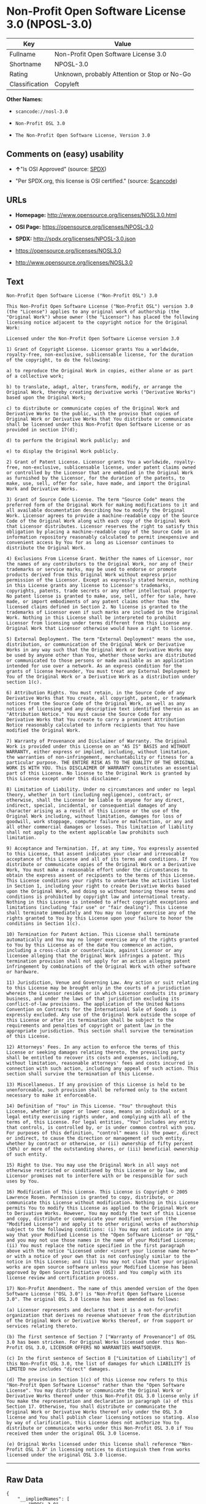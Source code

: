 * Non-Profit Open Software License 3.0 (NPOSL-3.0)

| Key              | Value                                          |
|------------------+------------------------------------------------|
| Fullname         | Non-Profit Open Software License 3.0           |
| Shortname        | NPOSL-3.0                                      |
| Rating           | Unknown, probably Attention or Stop or No-Go   |
| Classification   | Copyleft                                       |

*Other Names:*

- =scancode://nosl-3.0=

- =Non-Profit OSL 3.0=

- =The Non-Profit Open Software License, Version 3.0=

** Comments on (easy) usability

- *↑*"Is OSI Approved" (source:
  [[https://spdx.org/licenses/NPOSL-3.0.html][SPDX]])

- "Per SPDX.org, this license is OSI certified." (source:
  [[https://github.com/nexB/scancode-toolkit/blob/develop/src/licensedcode/data/licenses/nosl-3.0.yml][Scancode]])

** URLs

- *Homepage:* http://www.opensource.org/licenses/NOSL3.0.html

- *OSI Page:* https://opensource.org/licenses/NPOSL-3.0

- *SPDX:* http://spdx.org/licenses/NPOSL-3.0.json

- https://opensource.org/licenses/NOSL3.0

- http://www.opensource.org/licenses/NOSL3.0

** Text

#+BEGIN_EXAMPLE
  Non-Profit Open Software License ("Non-Profit OSL") 3.0

  This Non-Profit Open Software License ("Non-Profit OSL") version 3.0 (the "License") applies to any original work of authorship (the "Original Work") whose owner (the "Licensor") has placed the following licensing notice adjacent to the copyright notice for the Original Work:

  Licensed under the Non-Profit Open Software License version 3.0

  1) Grant of Copyright License. Licensor grants You a worldwide, royalty-free, non-exclusive, sublicensable license, for the duration of the copyright, to do the following:

  a) to reproduce the Original Work in copies, either alone or as part of a collective work;

  b) to translate, adapt, alter, transform, modify, or arrange the Original Work, thereby creating derivative works ("Derivative Works") based upon the Original Work;

  c) to distribute or communicate copies of the Original Work and Derivative Works to the public, with the proviso that copies of Original Work or Derivative Works that You distribute or communicate shall be licensed under this Non-Profit Open Software License or as provided in section 17(d);

  d) to perform the Original Work publicly; and

  e) to display the Original Work publicly.

  2) Grant of Patent License. Licensor grants You a worldwide, royalty-free, non-exclusive, sublicensable license, under patent claims owned or controlled by the Licensor that are embodied in the Original Work as furnished by the Licensor, for the duration of the patents, to make, use, sell, offer for sale, have made, and import the Original Work and Derivative Works.

  3) Grant of Source Code License. The term "Source Code" means the preferred form of the Original Work for making modifications to it and all available documentation describing how to modify the Original Work. Licensor agrees to provide a machine-readable copy of the Source Code of the Original Work along with each copy of the Original Work that Licensor distributes. Licensor reserves the right to satisfy this obligation by placing a machine-readable copy of the Source Code in an information repository reasonably calculated to permit inexpensive and convenient access by You for as long as Licensor continues to distribute the Original Work.

  4) Exclusions From License Grant. Neither the names of Licensor, nor the names of any contributors to the Original Work, nor any of their trademarks or service marks, may be used to endorse or promote products derived from this Original Work without express prior permission of the Licensor. Except as expressly stated herein, nothing in this License grants any license to Licensor's trademarks, copyrights, patents, trade secrets or any other intellectual property. No patent license is granted to make, use, sell, offer for sale, have made, or import embodiments of any patent claims other than the licensed claims defined in Section 2. No license is granted to the trademarks of Licensor even if such marks are included in the Original Work. Nothing in this License shall be interpreted to prohibit Licensor from licensing under terms different from this License any Original Work that Licensor otherwise would have a right to license.

  5) External Deployment. The term "External Deployment" means the use, distribution, or communication of the Original Work or Derivative Works in any way such that the Original Work or Derivative Works may be used by anyone other than You, whether those works are distributed or communicated to those persons or made available as an application intended for use over a network. As an express condition for the grants of license hereunder, You must treat any External Deployment by You of the Original Work or a Derivative Work as a distribution under section 1(c).

  6) Attribution Rights. You must retain, in the Source Code of any Derivative Works that You create, all copyright, patent, or trademark notices from the Source Code of the Original Work, as well as any notices of licensing and any descriptive text identified therein as an "Attribution Notice." You must cause the Source Code for any Derivative Works that You create to carry a prominent Attribution Notice reasonably calculated to inform recipients that You have modified the Original Work.

  7) Warranty of Provenance and Disclaimer of Warranty. The Original Work is provided under this License on an "AS IS" BASIS and WITHOUT WARRANTY, either express or implied, including, without limitation, the warranties of non-infringement, merchantability or fitness for a particular purpose. THE ENTIRE RISK AS TO THE QUALITY OF THE ORIGINAL WORK IS WITH YOU. This DISCLAIMER OF WARRANTY constitutes an essential part of this License. No license to the Original Work is granted by this License except under this disclaimer.

  8) Limitation of Liability. Under no circumstances and under no legal theory, whether in tort (including negligence), contract, or otherwise, shall the Licensor be liable to anyone for any direct, indirect, special, incidental, or consequential damages of any character arising as a result of this License or the use of the Original Work including, without limitation, damages for loss of goodwill, work stoppage, computer failure or malfunction, or any and all other commercial damages or losses. This limitation of liability shall not apply to the extent applicable law prohibits such limitation.

  9) Acceptance and Termination. If, at any time, You expressly assented to this License, that assent indicates your clear and irrevocable acceptance of this License and all of its terms and conditions. If You distribute or communicate copies of the Original Work or a Derivative Work, You must make a reasonable effort under the circumstances to obtain the express assent of recipients to the terms of this License. This License conditions your rights to undertake the activities listed in Section 1, including your right to create Derivative Works based upon the Original Work, and doing so without honoring these terms and conditions is prohibited by copyright law and international treaty. Nothing in this License is intended to affect copyright exceptions and limitations (including "fair use" or "fair dealing"). This License shall terminate immediately and You may no longer exercise any of the rights granted to You by this License upon your failure to honor the conditions in Section 1(c).

  10) Termination for Patent Action. This License shall terminate automatically and You may no longer exercise any of the rights granted to You by this License as of the date You commence an action, including a cross-claim or counterclaim, against Licensor or any licensee alleging that the Original Work infringes a patent. This termination provision shall not apply for an action alleging patent infringement by combinations of the Original Work with other software or hardware.

  11) Jurisdiction, Venue and Governing Law. Any action or suit relating to this License may be brought only in the courts of a jurisdiction wherein the Licensor resides or in which Licensor conducts its primary business, and under the laws of that jurisdiction excluding its conflict-of-law provisions. The application of the United Nations Convention on Contracts for the International Sale of Goods is expressly excluded. Any use of the Original Work outside the scope of this License or after its termination shall be subject to the requirements and penalties of copyright or patent law in the appropriate jurisdiction. This section shall survive the termination of this License.

  12) Attorneys' Fees. In any action to enforce the terms of this License or seeking damages relating thereto, the prevailing party shall be entitled to recover its costs and expenses, including, without limitation, reasonable attorneys' fees and costs incurred in connection with such action, including any appeal of such action. This section shall survive the termination of this License.

  13) Miscellaneous. If any provision of this License is held to be unenforceable, such provision shall be reformed only to the extent necessary to make it enforceable.

  14) Definition of "You" in This License. "You" throughout this License, whether in upper or lower case, means an individual or a legal entity exercising rights under, and complying with all of the terms of, this License. For legal entities, "You" includes any entity that controls, is controlled by, or is under common control with you. For purposes of this definition, "control" means (i) the power, direct or indirect, to cause the direction or management of such entity, whether by contract or otherwise, or (ii) ownership of fifty percent (50%) or more of the outstanding shares, or (iii) beneficial ownership of such entity.

  15) Right to Use. You may use the Original Work in all ways not otherwise restricted or conditioned by this License or by law, and Licensor promises not to interfere with or be responsible for such uses by You.

  16) Modification of This License. This License is Copyright © 2005 Lawrence Rosen. Permission is granted to copy, distribute, or communicate this License without modification. Nothing in this License permits You to modify this License as applied to the Original Work or to Derivative Works. However, You may modify the text of this License and copy, distribute or communicate your modified version (the "Modified License") and apply it to other original works of authorship subject to the following conditions: (i) You may not indicate in any way that your Modified License is the "Open Software License" or "OSL" and you may not use those names in the name of your Modified License; (ii) You must replace the notice specified in the first paragraph above with the notice "Licensed under <insert your license name here>" or with a notice of your own that is not confusingly similar to the notice in this License; and (iii) You may not claim that your original works are open source software unless your Modified License has been approved by Open Source Initiative (OSI) and You comply with its license review and certification process.

  17) Non-Profit Amendment. The name of this amended version of the Open Software License ("OSL 3.0") is "Non-Profit Open Software License 3.0". The original OSL 3.0 license has been amended as follows:

  (a) Licensor represents and declares that it is a not-for-profit organization that derives no revenue whatsoever from the distribution of the Original Work or Derivative Works thereof, or from support or services relating thereto.

  (b) The first sentence of Section 7 ["Warranty of Provenance"] of OSL 3.0 has been stricken. For Original Works licensed under this Non-Profit OSL 3.0, LICENSOR OFFERS NO WARRANTIES WHATSOEVER.

  (c) In the first sentence of Section 8 ["Limitation of Liability"] of this Non-Profit OSL 3.0, the list of damages for which LIABILITY IS LIMITED now includes "direct" damages.

  (d) The proviso in Section 1(c) of this License now refers to this "Non-Profit Open Software License" rather than the "Open Software License". You may distribute or communicate the Original Work or Derivative Works thereof under this Non-Profit OSL 3.0 license only if You make the representation and declaration in paragraph (a) of this Section 17. Otherwise, You shall distribute or communicate the Original Work or Derivative Works thereof only under the OSL 3.0 license and You shall publish clear licensing notices so stating. Also by way of clarification, this License does not authorize You to distribute or communicate works under this Non-Profit OSL 3.0 if You received them under the original OSL 3.0 license.

  (e) Original Works licensed under this license shall reference "Non-Profit OSL 3.0" in licensing notices to distinguish them from works licensed under the original OSL 3.0 license.
#+END_EXAMPLE

--------------

** Raw Data

#+BEGIN_EXAMPLE
  {
      "__impliedNames": [
          "NPOSL-3.0",
          "Non-Profit Open Software License 3.0",
          "scancode://nosl-3.0",
          "Non-Profit OSL 3.0",
          "The Non-Profit Open Software License, Version 3.0"
      ],
      "__impliedId": "NPOSL-3.0",
      "facts": {
          "Open Knowledge International": {
              "is_generic": null,
              "status": "active",
              "domain_software": true,
              "url": "https://opensource.org/licenses/NPOSL-3.0",
              "maintainer": "Lawrence Rosen",
              "od_conformance": "not reviewed",
              "_sourceURL": "https://github.com/okfn/licenses/blob/master/licenses.csv",
              "domain_data": false,
              "osd_conformance": "approved",
              "id": "NPOSL-3.0",
              "title": "Non-Profit Open Software License 3.0",
              "_implications": {
                  "__impliedNames": [
                      "NPOSL-3.0",
                      "Non-Profit Open Software License 3.0"
                  ],
                  "__impliedId": "NPOSL-3.0",
                  "__impliedURLs": [
                      [
                          null,
                          "https://opensource.org/licenses/NPOSL-3.0"
                      ]
                  ]
              },
              "domain_content": true
          },
          "SPDX": {
              "isSPDXLicenseDeprecated": false,
              "spdxFullName": "Non-Profit Open Software License 3.0",
              "spdxDetailsURL": "http://spdx.org/licenses/NPOSL-3.0.json",
              "_sourceURL": "https://spdx.org/licenses/NPOSL-3.0.html",
              "spdxLicIsOSIApproved": true,
              "spdxSeeAlso": [
                  "https://opensource.org/licenses/NOSL3.0"
              ],
              "_implications": {
                  "__impliedNames": [
                      "NPOSL-3.0",
                      "Non-Profit Open Software License 3.0"
                  ],
                  "__impliedId": "NPOSL-3.0",
                  "__impliedJudgement": [
                      [
                          "SPDX",
                          {
                              "tag": "PositiveJudgement",
                              "contents": "Is OSI Approved"
                          }
                      ]
                  ],
                  "__isOsiApproved": true,
                  "__impliedURLs": [
                      [
                          "SPDX",
                          "http://spdx.org/licenses/NPOSL-3.0.json"
                      ],
                      [
                          null,
                          "https://opensource.org/licenses/NOSL3.0"
                      ]
                  ]
              },
              "spdxLicenseId": "NPOSL-3.0"
          },
          "Scancode": {
              "otherUrls": [
                  "http://www.opensource.org/licenses/NOSL3.0",
                  "https://opensource.org/licenses/NOSL3.0"
              ],
              "homepageUrl": "http://www.opensource.org/licenses/NOSL3.0.html",
              "shortName": "Non-Profit OSL 3.0",
              "textUrls": null,
              "text": "Non-Profit Open Software License (\"Non-Profit OSL\") 3.0\n\nThis Non-Profit Open Software License (\"Non-Profit OSL\") version 3.0 (the \"License\") applies to any original work of authorship (the \"Original Work\") whose owner (the \"Licensor\") has placed the following licensing notice adjacent to the copyright notice for the Original Work:\n\nLicensed under the Non-Profit Open Software License version 3.0\n\n1) Grant of Copyright License. Licensor grants You a worldwide, royalty-free, non-exclusive, sublicensable license, for the duration of the copyright, to do the following:\n\na) to reproduce the Original Work in copies, either alone or as part of a collective work;\n\nb) to translate, adapt, alter, transform, modify, or arrange the Original Work, thereby creating derivative works (\"Derivative Works\") based upon the Original Work;\n\nc) to distribute or communicate copies of the Original Work and Derivative Works to the public, with the proviso that copies of Original Work or Derivative Works that You distribute or communicate shall be licensed under this Non-Profit Open Software License or as provided in section 17(d);\n\nd) to perform the Original Work publicly; and\n\ne) to display the Original Work publicly.\n\n2) Grant of Patent License. Licensor grants You a worldwide, royalty-free, non-exclusive, sublicensable license, under patent claims owned or controlled by the Licensor that are embodied in the Original Work as furnished by the Licensor, for the duration of the patents, to make, use, sell, offer for sale, have made, and import the Original Work and Derivative Works.\n\n3) Grant of Source Code License. The term \"Source Code\" means the preferred form of the Original Work for making modifications to it and all available documentation describing how to modify the Original Work. Licensor agrees to provide a machine-readable copy of the Source Code of the Original Work along with each copy of the Original Work that Licensor distributes. Licensor reserves the right to satisfy this obligation by placing a machine-readable copy of the Source Code in an information repository reasonably calculated to permit inexpensive and convenient access by You for as long as Licensor continues to distribute the Original Work.\n\n4) Exclusions From License Grant. Neither the names of Licensor, nor the names of any contributors to the Original Work, nor any of their trademarks or service marks, may be used to endorse or promote products derived from this Original Work without express prior permission of the Licensor. Except as expressly stated herein, nothing in this License grants any license to Licensor's trademarks, copyrights, patents, trade secrets or any other intellectual property. No patent license is granted to make, use, sell, offer for sale, have made, or import embodiments of any patent claims other than the licensed claims defined in Section 2. No license is granted to the trademarks of Licensor even if such marks are included in the Original Work. Nothing in this License shall be interpreted to prohibit Licensor from licensing under terms different from this License any Original Work that Licensor otherwise would have a right to license.\n\n5) External Deployment. The term \"External Deployment\" means the use, distribution, or communication of the Original Work or Derivative Works in any way such that the Original Work or Derivative Works may be used by anyone other than You, whether those works are distributed or communicated to those persons or made available as an application intended for use over a network. As an express condition for the grants of license hereunder, You must treat any External Deployment by You of the Original Work or a Derivative Work as a distribution under section 1(c).\n\n6) Attribution Rights. You must retain, in the Source Code of any Derivative Works that You create, all copyright, patent, or trademark notices from the Source Code of the Original Work, as well as any notices of licensing and any descriptive text identified therein as an \"Attribution Notice.\" You must cause the Source Code for any Derivative Works that You create to carry a prominent Attribution Notice reasonably calculated to inform recipients that You have modified the Original Work.\n\n7) Warranty of Provenance and Disclaimer of Warranty. The Original Work is provided under this License on an \"AS IS\" BASIS and WITHOUT WARRANTY, either express or implied, including, without limitation, the warranties of non-infringement, merchantability or fitness for a particular purpose. THE ENTIRE RISK AS TO THE QUALITY OF THE ORIGINAL WORK IS WITH YOU. This DISCLAIMER OF WARRANTY constitutes an essential part of this License. No license to the Original Work is granted by this License except under this disclaimer.\n\n8) Limitation of Liability. Under no circumstances and under no legal theory, whether in tort (including negligence), contract, or otherwise, shall the Licensor be liable to anyone for any direct, indirect, special, incidental, or consequential damages of any character arising as a result of this License or the use of the Original Work including, without limitation, damages for loss of goodwill, work stoppage, computer failure or malfunction, or any and all other commercial damages or losses. This limitation of liability shall not apply to the extent applicable law prohibits such limitation.\n\n9) Acceptance and Termination. If, at any time, You expressly assented to this License, that assent indicates your clear and irrevocable acceptance of this License and all of its terms and conditions. If You distribute or communicate copies of the Original Work or a Derivative Work, You must make a reasonable effort under the circumstances to obtain the express assent of recipients to the terms of this License. This License conditions your rights to undertake the activities listed in Section 1, including your right to create Derivative Works based upon the Original Work, and doing so without honoring these terms and conditions is prohibited by copyright law and international treaty. Nothing in this License is intended to affect copyright exceptions and limitations (including \"fair use\" or \"fair dealing\"). This License shall terminate immediately and You may no longer exercise any of the rights granted to You by this License upon your failure to honor the conditions in Section 1(c).\n\n10) Termination for Patent Action. This License shall terminate automatically and You may no longer exercise any of the rights granted to You by this License as of the date You commence an action, including a cross-claim or counterclaim, against Licensor or any licensee alleging that the Original Work infringes a patent. This termination provision shall not apply for an action alleging patent infringement by combinations of the Original Work with other software or hardware.\n\n11) Jurisdiction, Venue and Governing Law. Any action or suit relating to this License may be brought only in the courts of a jurisdiction wherein the Licensor resides or in which Licensor conducts its primary business, and under the laws of that jurisdiction excluding its conflict-of-law provisions. The application of the United Nations Convention on Contracts for the International Sale of Goods is expressly excluded. Any use of the Original Work outside the scope of this License or after its termination shall be subject to the requirements and penalties of copyright or patent law in the appropriate jurisdiction. This section shall survive the termination of this License.\n\n12) Attorneys' Fees. In any action to enforce the terms of this License or seeking damages relating thereto, the prevailing party shall be entitled to recover its costs and expenses, including, without limitation, reasonable attorneys' fees and costs incurred in connection with such action, including any appeal of such action. This section shall survive the termination of this License.\n\n13) Miscellaneous. If any provision of this License is held to be unenforceable, such provision shall be reformed only to the extent necessary to make it enforceable.\n\n14) Definition of \"You\" in This License. \"You\" throughout this License, whether in upper or lower case, means an individual or a legal entity exercising rights under, and complying with all of the terms of, this License. For legal entities, \"You\" includes any entity that controls, is controlled by, or is under common control with you. For purposes of this definition, \"control\" means (i) the power, direct or indirect, to cause the direction or management of such entity, whether by contract or otherwise, or (ii) ownership of fifty percent (50%) or more of the outstanding shares, or (iii) beneficial ownership of such entity.\n\n15) Right to Use. You may use the Original Work in all ways not otherwise restricted or conditioned by this License or by law, and Licensor promises not to interfere with or be responsible for such uses by You.\n\n16) Modification of This License. This License is Copyright ÃÂ© 2005 Lawrence Rosen. Permission is granted to copy, distribute, or communicate this License without modification. Nothing in this License permits You to modify this License as applied to the Original Work or to Derivative Works. However, You may modify the text of this License and copy, distribute or communicate your modified version (the \"Modified License\") and apply it to other original works of authorship subject to the following conditions: (i) You may not indicate in any way that your Modified License is the \"Open Software License\" or \"OSL\" and you may not use those names in the name of your Modified License; (ii) You must replace the notice specified in the first paragraph above with the notice \"Licensed under <insert your license name here>\" or with a notice of your own that is not confusingly similar to the notice in this License; and (iii) You may not claim that your original works are open source software unless your Modified License has been approved by Open Source Initiative (OSI) and You comply with its license review and certification process.\n\n17) Non-Profit Amendment. The name of this amended version of the Open Software License (\"OSL 3.0\") is \"Non-Profit Open Software License 3.0\". The original OSL 3.0 license has been amended as follows:\n\n(a) Licensor represents and declares that it is a not-for-profit organization that derives no revenue whatsoever from the distribution of the Original Work or Derivative Works thereof, or from support or services relating thereto.\n\n(b) The first sentence of Section 7 [\"Warranty of Provenance\"] of OSL 3.0 has been stricken. For Original Works licensed under this Non-Profit OSL 3.0, LICENSOR OFFERS NO WARRANTIES WHATSOEVER.\n\n(c) In the first sentence of Section 8 [\"Limitation of Liability\"] of this Non-Profit OSL 3.0, the list of damages for which LIABILITY IS LIMITED now includes \"direct\" damages.\n\n(d) The proviso in Section 1(c) of this License now refers to this \"Non-Profit Open Software License\" rather than the \"Open Software License\". You may distribute or communicate the Original Work or Derivative Works thereof under this Non-Profit OSL 3.0 license only if You make the representation and declaration in paragraph (a) of this Section 17. Otherwise, You shall distribute or communicate the Original Work or Derivative Works thereof only under the OSL 3.0 license and You shall publish clear licensing notices so stating. Also by way of clarification, this License does not authorize You to distribute or communicate works under this Non-Profit OSL 3.0 if You received them under the original OSL 3.0 license.\n\n(e) Original Works licensed under this license shall reference \"Non-Profit OSL 3.0\" in licensing notices to distinguish them from works licensed under the original OSL 3.0 license.",
              "category": "Copyleft",
              "osiUrl": "http://www.opensource.org/licenses/NOSL3.0.html",
              "owner": "OSI - Open Source Initiative",
              "_sourceURL": "https://github.com/nexB/scancode-toolkit/blob/develop/src/licensedcode/data/licenses/nosl-3.0.yml",
              "key": "nosl-3.0",
              "name": "Non-Profit Open Software License 3.0",
              "spdxId": "NPOSL-3.0",
              "notes": "Per SPDX.org, this license is OSI certified.",
              "_implications": {
                  "__impliedNames": [
                      "scancode://nosl-3.0",
                      "Non-Profit OSL 3.0",
                      "NPOSL-3.0"
                  ],
                  "__impliedId": "NPOSL-3.0",
                  "__impliedJudgement": [
                      [
                          "Scancode",
                          {
                              "tag": "NeutralJudgement",
                              "contents": "Per SPDX.org, this license is OSI certified."
                          }
                      ]
                  ],
                  "__impliedCopyleft": [
                      [
                          "Scancode",
                          "Copyleft"
                      ]
                  ],
                  "__calculatedCopyleft": "Copyleft",
                  "__impliedText": "Non-Profit Open Software License (\"Non-Profit OSL\") 3.0\n\nThis Non-Profit Open Software License (\"Non-Profit OSL\") version 3.0 (the \"License\") applies to any original work of authorship (the \"Original Work\") whose owner (the \"Licensor\") has placed the following licensing notice adjacent to the copyright notice for the Original Work:\n\nLicensed under the Non-Profit Open Software License version 3.0\n\n1) Grant of Copyright License. Licensor grants You a worldwide, royalty-free, non-exclusive, sublicensable license, for the duration of the copyright, to do the following:\n\na) to reproduce the Original Work in copies, either alone or as part of a collective work;\n\nb) to translate, adapt, alter, transform, modify, or arrange the Original Work, thereby creating derivative works (\"Derivative Works\") based upon the Original Work;\n\nc) to distribute or communicate copies of the Original Work and Derivative Works to the public, with the proviso that copies of Original Work or Derivative Works that You distribute or communicate shall be licensed under this Non-Profit Open Software License or as provided in section 17(d);\n\nd) to perform the Original Work publicly; and\n\ne) to display the Original Work publicly.\n\n2) Grant of Patent License. Licensor grants You a worldwide, royalty-free, non-exclusive, sublicensable license, under patent claims owned or controlled by the Licensor that are embodied in the Original Work as furnished by the Licensor, for the duration of the patents, to make, use, sell, offer for sale, have made, and import the Original Work and Derivative Works.\n\n3) Grant of Source Code License. The term \"Source Code\" means the preferred form of the Original Work for making modifications to it and all available documentation describing how to modify the Original Work. Licensor agrees to provide a machine-readable copy of the Source Code of the Original Work along with each copy of the Original Work that Licensor distributes. Licensor reserves the right to satisfy this obligation by placing a machine-readable copy of the Source Code in an information repository reasonably calculated to permit inexpensive and convenient access by You for as long as Licensor continues to distribute the Original Work.\n\n4) Exclusions From License Grant. Neither the names of Licensor, nor the names of any contributors to the Original Work, nor any of their trademarks or service marks, may be used to endorse or promote products derived from this Original Work without express prior permission of the Licensor. Except as expressly stated herein, nothing in this License grants any license to Licensor's trademarks, copyrights, patents, trade secrets or any other intellectual property. No patent license is granted to make, use, sell, offer for sale, have made, or import embodiments of any patent claims other than the licensed claims defined in Section 2. No license is granted to the trademarks of Licensor even if such marks are included in the Original Work. Nothing in this License shall be interpreted to prohibit Licensor from licensing under terms different from this License any Original Work that Licensor otherwise would have a right to license.\n\n5) External Deployment. The term \"External Deployment\" means the use, distribution, or communication of the Original Work or Derivative Works in any way such that the Original Work or Derivative Works may be used by anyone other than You, whether those works are distributed or communicated to those persons or made available as an application intended for use over a network. As an express condition for the grants of license hereunder, You must treat any External Deployment by You of the Original Work or a Derivative Work as a distribution under section 1(c).\n\n6) Attribution Rights. You must retain, in the Source Code of any Derivative Works that You create, all copyright, patent, or trademark notices from the Source Code of the Original Work, as well as any notices of licensing and any descriptive text identified therein as an \"Attribution Notice.\" You must cause the Source Code for any Derivative Works that You create to carry a prominent Attribution Notice reasonably calculated to inform recipients that You have modified the Original Work.\n\n7) Warranty of Provenance and Disclaimer of Warranty. The Original Work is provided under this License on an \"AS IS\" BASIS and WITHOUT WARRANTY, either express or implied, including, without limitation, the warranties of non-infringement, merchantability or fitness for a particular purpose. THE ENTIRE RISK AS TO THE QUALITY OF THE ORIGINAL WORK IS WITH YOU. This DISCLAIMER OF WARRANTY constitutes an essential part of this License. No license to the Original Work is granted by this License except under this disclaimer.\n\n8) Limitation of Liability. Under no circumstances and under no legal theory, whether in tort (including negligence), contract, or otherwise, shall the Licensor be liable to anyone for any direct, indirect, special, incidental, or consequential damages of any character arising as a result of this License or the use of the Original Work including, without limitation, damages for loss of goodwill, work stoppage, computer failure or malfunction, or any and all other commercial damages or losses. This limitation of liability shall not apply to the extent applicable law prohibits such limitation.\n\n9) Acceptance and Termination. If, at any time, You expressly assented to this License, that assent indicates your clear and irrevocable acceptance of this License and all of its terms and conditions. If You distribute or communicate copies of the Original Work or a Derivative Work, You must make a reasonable effort under the circumstances to obtain the express assent of recipients to the terms of this License. This License conditions your rights to undertake the activities listed in Section 1, including your right to create Derivative Works based upon the Original Work, and doing so without honoring these terms and conditions is prohibited by copyright law and international treaty. Nothing in this License is intended to affect copyright exceptions and limitations (including \"fair use\" or \"fair dealing\"). This License shall terminate immediately and You may no longer exercise any of the rights granted to You by this License upon your failure to honor the conditions in Section 1(c).\n\n10) Termination for Patent Action. This License shall terminate automatically and You may no longer exercise any of the rights granted to You by this License as of the date You commence an action, including a cross-claim or counterclaim, against Licensor or any licensee alleging that the Original Work infringes a patent. This termination provision shall not apply for an action alleging patent infringement by combinations of the Original Work with other software or hardware.\n\n11) Jurisdiction, Venue and Governing Law. Any action or suit relating to this License may be brought only in the courts of a jurisdiction wherein the Licensor resides or in which Licensor conducts its primary business, and under the laws of that jurisdiction excluding its conflict-of-law provisions. The application of the United Nations Convention on Contracts for the International Sale of Goods is expressly excluded. Any use of the Original Work outside the scope of this License or after its termination shall be subject to the requirements and penalties of copyright or patent law in the appropriate jurisdiction. This section shall survive the termination of this License.\n\n12) Attorneys' Fees. In any action to enforce the terms of this License or seeking damages relating thereto, the prevailing party shall be entitled to recover its costs and expenses, including, without limitation, reasonable attorneys' fees and costs incurred in connection with such action, including any appeal of such action. This section shall survive the termination of this License.\n\n13) Miscellaneous. If any provision of this License is held to be unenforceable, such provision shall be reformed only to the extent necessary to make it enforceable.\n\n14) Definition of \"You\" in This License. \"You\" throughout this License, whether in upper or lower case, means an individual or a legal entity exercising rights under, and complying with all of the terms of, this License. For legal entities, \"You\" includes any entity that controls, is controlled by, or is under common control with you. For purposes of this definition, \"control\" means (i) the power, direct or indirect, to cause the direction or management of such entity, whether by contract or otherwise, or (ii) ownership of fifty percent (50%) or more of the outstanding shares, or (iii) beneficial ownership of such entity.\n\n15) Right to Use. You may use the Original Work in all ways not otherwise restricted or conditioned by this License or by law, and Licensor promises not to interfere with or be responsible for such uses by You.\n\n16) Modification of This License. This License is Copyright Â© 2005 Lawrence Rosen. Permission is granted to copy, distribute, or communicate this License without modification. Nothing in this License permits You to modify this License as applied to the Original Work or to Derivative Works. However, You may modify the text of this License and copy, distribute or communicate your modified version (the \"Modified License\") and apply it to other original works of authorship subject to the following conditions: (i) You may not indicate in any way that your Modified License is the \"Open Software License\" or \"OSL\" and you may not use those names in the name of your Modified License; (ii) You must replace the notice specified in the first paragraph above with the notice \"Licensed under <insert your license name here>\" or with a notice of your own that is not confusingly similar to the notice in this License; and (iii) You may not claim that your original works are open source software unless your Modified License has been approved by Open Source Initiative (OSI) and You comply with its license review and certification process.\n\n17) Non-Profit Amendment. The name of this amended version of the Open Software License (\"OSL 3.0\") is \"Non-Profit Open Software License 3.0\". The original OSL 3.0 license has been amended as follows:\n\n(a) Licensor represents and declares that it is a not-for-profit organization that derives no revenue whatsoever from the distribution of the Original Work or Derivative Works thereof, or from support or services relating thereto.\n\n(b) The first sentence of Section 7 [\"Warranty of Provenance\"] of OSL 3.0 has been stricken. For Original Works licensed under this Non-Profit OSL 3.0, LICENSOR OFFERS NO WARRANTIES WHATSOEVER.\n\n(c) In the first sentence of Section 8 [\"Limitation of Liability\"] of this Non-Profit OSL 3.0, the list of damages for which LIABILITY IS LIMITED now includes \"direct\" damages.\n\n(d) The proviso in Section 1(c) of this License now refers to this \"Non-Profit Open Software License\" rather than the \"Open Software License\". You may distribute or communicate the Original Work or Derivative Works thereof under this Non-Profit OSL 3.0 license only if You make the representation and declaration in paragraph (a) of this Section 17. Otherwise, You shall distribute or communicate the Original Work or Derivative Works thereof only under the OSL 3.0 license and You shall publish clear licensing notices so stating. Also by way of clarification, this License does not authorize You to distribute or communicate works under this Non-Profit OSL 3.0 if You received them under the original OSL 3.0 license.\n\n(e) Original Works licensed under this license shall reference \"Non-Profit OSL 3.0\" in licensing notices to distinguish them from works licensed under the original OSL 3.0 license.",
                  "__impliedURLs": [
                      [
                          "Homepage",
                          "http://www.opensource.org/licenses/NOSL3.0.html"
                      ],
                      [
                          "OSI Page",
                          "http://www.opensource.org/licenses/NOSL3.0.html"
                      ],
                      [
                          null,
                          "http://www.opensource.org/licenses/NOSL3.0"
                      ],
                      [
                          null,
                          "https://opensource.org/licenses/NOSL3.0"
                      ]
                  ]
              }
          },
          "OpenChainPolicyTemplate": {
              "isSaaSDeemed": "no",
              "licenseType": "copyleft",
              "freedomOrDeath": "no",
              "typeCopyleft": "yes",
              "_sourceURL": "https://github.com/OpenChain-Project/curriculum/raw/ddf1e879341adbd9b297cd67c5d5c16b2076540b/policy-template/Open%20Source%20Policy%20Template%20for%20OpenChain%20Specification%201.2.ods",
              "name": "Non-Profit Open Software License 3.0",
              "commercialUse": true,
              "spdxId": "NPOSL-3.0",
              "_implications": {
                  "__impliedNames": [
                      "NPOSL-3.0"
                  ]
              }
          },
          "OpenSourceInitiative": {
              "text": [
                  {
                      "url": "https://opensource.org/licenses/NPOSL-3.0",
                      "title": "HTML",
                      "media_type": "text/html"
                  }
              ],
              "identifiers": [
                  {
                      "identifier": "NPOSL-3.0",
                      "scheme": "SPDX"
                  }
              ],
              "superseded_by": null,
              "_sourceURL": "https://opensource.org/licenses/",
              "name": "The Non-Profit Open Software License, Version 3.0",
              "other_names": [],
              "keywords": [
                  "osi-approved"
              ],
              "id": "NPOSL-3.0",
              "links": [
                  {
                      "note": "OSI Page",
                      "url": "https://opensource.org/licenses/NPOSL-3.0"
                  }
              ],
              "_implications": {
                  "__impliedNames": [
                      "NPOSL-3.0",
                      "The Non-Profit Open Software License, Version 3.0",
                      "NPOSL-3.0"
                  ],
                  "__impliedURLs": [
                      [
                          "OSI Page",
                          "https://opensource.org/licenses/NPOSL-3.0"
                      ]
                  ]
              }
          }
      },
      "__impliedJudgement": [
          [
              "SPDX",
              {
                  "tag": "PositiveJudgement",
                  "contents": "Is OSI Approved"
              }
          ],
          [
              "Scancode",
              {
                  "tag": "NeutralJudgement",
                  "contents": "Per SPDX.org, this license is OSI certified."
              }
          ]
      ],
      "__impliedCopyleft": [
          [
              "Scancode",
              "Copyleft"
          ]
      ],
      "__calculatedCopyleft": "Copyleft",
      "__isOsiApproved": true,
      "__impliedText": "Non-Profit Open Software License (\"Non-Profit OSL\") 3.0\n\nThis Non-Profit Open Software License (\"Non-Profit OSL\") version 3.0 (the \"License\") applies to any original work of authorship (the \"Original Work\") whose owner (the \"Licensor\") has placed the following licensing notice adjacent to the copyright notice for the Original Work:\n\nLicensed under the Non-Profit Open Software License version 3.0\n\n1) Grant of Copyright License. Licensor grants You a worldwide, royalty-free, non-exclusive, sublicensable license, for the duration of the copyright, to do the following:\n\na) to reproduce the Original Work in copies, either alone or as part of a collective work;\n\nb) to translate, adapt, alter, transform, modify, or arrange the Original Work, thereby creating derivative works (\"Derivative Works\") based upon the Original Work;\n\nc) to distribute or communicate copies of the Original Work and Derivative Works to the public, with the proviso that copies of Original Work or Derivative Works that You distribute or communicate shall be licensed under this Non-Profit Open Software License or as provided in section 17(d);\n\nd) to perform the Original Work publicly; and\n\ne) to display the Original Work publicly.\n\n2) Grant of Patent License. Licensor grants You a worldwide, royalty-free, non-exclusive, sublicensable license, under patent claims owned or controlled by the Licensor that are embodied in the Original Work as furnished by the Licensor, for the duration of the patents, to make, use, sell, offer for sale, have made, and import the Original Work and Derivative Works.\n\n3) Grant of Source Code License. The term \"Source Code\" means the preferred form of the Original Work for making modifications to it and all available documentation describing how to modify the Original Work. Licensor agrees to provide a machine-readable copy of the Source Code of the Original Work along with each copy of the Original Work that Licensor distributes. Licensor reserves the right to satisfy this obligation by placing a machine-readable copy of the Source Code in an information repository reasonably calculated to permit inexpensive and convenient access by You for as long as Licensor continues to distribute the Original Work.\n\n4) Exclusions From License Grant. Neither the names of Licensor, nor the names of any contributors to the Original Work, nor any of their trademarks or service marks, may be used to endorse or promote products derived from this Original Work without express prior permission of the Licensor. Except as expressly stated herein, nothing in this License grants any license to Licensor's trademarks, copyrights, patents, trade secrets or any other intellectual property. No patent license is granted to make, use, sell, offer for sale, have made, or import embodiments of any patent claims other than the licensed claims defined in Section 2. No license is granted to the trademarks of Licensor even if such marks are included in the Original Work. Nothing in this License shall be interpreted to prohibit Licensor from licensing under terms different from this License any Original Work that Licensor otherwise would have a right to license.\n\n5) External Deployment. The term \"External Deployment\" means the use, distribution, or communication of the Original Work or Derivative Works in any way such that the Original Work or Derivative Works may be used by anyone other than You, whether those works are distributed or communicated to those persons or made available as an application intended for use over a network. As an express condition for the grants of license hereunder, You must treat any External Deployment by You of the Original Work or a Derivative Work as a distribution under section 1(c).\n\n6) Attribution Rights. You must retain, in the Source Code of any Derivative Works that You create, all copyright, patent, or trademark notices from the Source Code of the Original Work, as well as any notices of licensing and any descriptive text identified therein as an \"Attribution Notice.\" You must cause the Source Code for any Derivative Works that You create to carry a prominent Attribution Notice reasonably calculated to inform recipients that You have modified the Original Work.\n\n7) Warranty of Provenance and Disclaimer of Warranty. The Original Work is provided under this License on an \"AS IS\" BASIS and WITHOUT WARRANTY, either express or implied, including, without limitation, the warranties of non-infringement, merchantability or fitness for a particular purpose. THE ENTIRE RISK AS TO THE QUALITY OF THE ORIGINAL WORK IS WITH YOU. This DISCLAIMER OF WARRANTY constitutes an essential part of this License. No license to the Original Work is granted by this License except under this disclaimer.\n\n8) Limitation of Liability. Under no circumstances and under no legal theory, whether in tort (including negligence), contract, or otherwise, shall the Licensor be liable to anyone for any direct, indirect, special, incidental, or consequential damages of any character arising as a result of this License or the use of the Original Work including, without limitation, damages for loss of goodwill, work stoppage, computer failure or malfunction, or any and all other commercial damages or losses. This limitation of liability shall not apply to the extent applicable law prohibits such limitation.\n\n9) Acceptance and Termination. If, at any time, You expressly assented to this License, that assent indicates your clear and irrevocable acceptance of this License and all of its terms and conditions. If You distribute or communicate copies of the Original Work or a Derivative Work, You must make a reasonable effort under the circumstances to obtain the express assent of recipients to the terms of this License. This License conditions your rights to undertake the activities listed in Section 1, including your right to create Derivative Works based upon the Original Work, and doing so without honoring these terms and conditions is prohibited by copyright law and international treaty. Nothing in this License is intended to affect copyright exceptions and limitations (including \"fair use\" or \"fair dealing\"). This License shall terminate immediately and You may no longer exercise any of the rights granted to You by this License upon your failure to honor the conditions in Section 1(c).\n\n10) Termination for Patent Action. This License shall terminate automatically and You may no longer exercise any of the rights granted to You by this License as of the date You commence an action, including a cross-claim or counterclaim, against Licensor or any licensee alleging that the Original Work infringes a patent. This termination provision shall not apply for an action alleging patent infringement by combinations of the Original Work with other software or hardware.\n\n11) Jurisdiction, Venue and Governing Law. Any action or suit relating to this License may be brought only in the courts of a jurisdiction wherein the Licensor resides or in which Licensor conducts its primary business, and under the laws of that jurisdiction excluding its conflict-of-law provisions. The application of the United Nations Convention on Contracts for the International Sale of Goods is expressly excluded. Any use of the Original Work outside the scope of this License or after its termination shall be subject to the requirements and penalties of copyright or patent law in the appropriate jurisdiction. This section shall survive the termination of this License.\n\n12) Attorneys' Fees. In any action to enforce the terms of this License or seeking damages relating thereto, the prevailing party shall be entitled to recover its costs and expenses, including, without limitation, reasonable attorneys' fees and costs incurred in connection with such action, including any appeal of such action. This section shall survive the termination of this License.\n\n13) Miscellaneous. If any provision of this License is held to be unenforceable, such provision shall be reformed only to the extent necessary to make it enforceable.\n\n14) Definition of \"You\" in This License. \"You\" throughout this License, whether in upper or lower case, means an individual or a legal entity exercising rights under, and complying with all of the terms of, this License. For legal entities, \"You\" includes any entity that controls, is controlled by, or is under common control with you. For purposes of this definition, \"control\" means (i) the power, direct or indirect, to cause the direction or management of such entity, whether by contract or otherwise, or (ii) ownership of fifty percent (50%) or more of the outstanding shares, or (iii) beneficial ownership of such entity.\n\n15) Right to Use. You may use the Original Work in all ways not otherwise restricted or conditioned by this License or by law, and Licensor promises not to interfere with or be responsible for such uses by You.\n\n16) Modification of This License. This License is Copyright Â© 2005 Lawrence Rosen. Permission is granted to copy, distribute, or communicate this License without modification. Nothing in this License permits You to modify this License as applied to the Original Work or to Derivative Works. However, You may modify the text of this License and copy, distribute or communicate your modified version (the \"Modified License\") and apply it to other original works of authorship subject to the following conditions: (i) You may not indicate in any way that your Modified License is the \"Open Software License\" or \"OSL\" and you may not use those names in the name of your Modified License; (ii) You must replace the notice specified in the first paragraph above with the notice \"Licensed under <insert your license name here>\" or with a notice of your own that is not confusingly similar to the notice in this License; and (iii) You may not claim that your original works are open source software unless your Modified License has been approved by Open Source Initiative (OSI) and You comply with its license review and certification process.\n\n17) Non-Profit Amendment. The name of this amended version of the Open Software License (\"OSL 3.0\") is \"Non-Profit Open Software License 3.0\". The original OSL 3.0 license has been amended as follows:\n\n(a) Licensor represents and declares that it is a not-for-profit organization that derives no revenue whatsoever from the distribution of the Original Work or Derivative Works thereof, or from support or services relating thereto.\n\n(b) The first sentence of Section 7 [\"Warranty of Provenance\"] of OSL 3.0 has been stricken. For Original Works licensed under this Non-Profit OSL 3.0, LICENSOR OFFERS NO WARRANTIES WHATSOEVER.\n\n(c) In the first sentence of Section 8 [\"Limitation of Liability\"] of this Non-Profit OSL 3.0, the list of damages for which LIABILITY IS LIMITED now includes \"direct\" damages.\n\n(d) The proviso in Section 1(c) of this License now refers to this \"Non-Profit Open Software License\" rather than the \"Open Software License\". You may distribute or communicate the Original Work or Derivative Works thereof under this Non-Profit OSL 3.0 license only if You make the representation and declaration in paragraph (a) of this Section 17. Otherwise, You shall distribute or communicate the Original Work or Derivative Works thereof only under the OSL 3.0 license and You shall publish clear licensing notices so stating. Also by way of clarification, this License does not authorize You to distribute or communicate works under this Non-Profit OSL 3.0 if You received them under the original OSL 3.0 license.\n\n(e) Original Works licensed under this license shall reference \"Non-Profit OSL 3.0\" in licensing notices to distinguish them from works licensed under the original OSL 3.0 license.",
      "__impliedURLs": [
          [
              "SPDX",
              "http://spdx.org/licenses/NPOSL-3.0.json"
          ],
          [
              null,
              "https://opensource.org/licenses/NOSL3.0"
          ],
          [
              "Homepage",
              "http://www.opensource.org/licenses/NOSL3.0.html"
          ],
          [
              "OSI Page",
              "http://www.opensource.org/licenses/NOSL3.0.html"
          ],
          [
              null,
              "http://www.opensource.org/licenses/NOSL3.0"
          ],
          [
              "OSI Page",
              "https://opensource.org/licenses/NPOSL-3.0"
          ],
          [
              null,
              "https://opensource.org/licenses/NPOSL-3.0"
          ]
      ]
  }
#+END_EXAMPLE

--------------

** Dot Cluster Graph

[[../dot/NPOSL-3.0.svg]]